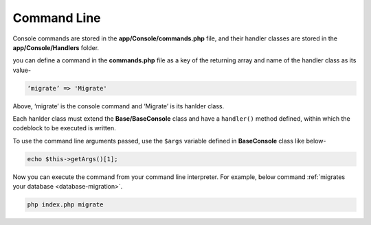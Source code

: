 Command Line
====================

Console commands are stored in the **app/Console/commands.php** file, and their handler classes are stored in the **app/Console/Handlers** folder.

you can define a command in the **commands.php** file as a key of the returning array and name of the handler class as its value-

.. code-block:: text

	‘migrate’ => 'Migrate'

Above,  ‘migrate’ is the console command and ‘Migrate’ is its hanlder class.

Each hanlder class must extend the **Base/BaseConsole** class and have a ``handler()`` method defined, within which the codeblock to be executed is written.

To use the command line arguments passed, use the ``$args`` variable defined in **BaseConsole** class like below-

.. code-block:: text

	echo $this->getArgs()[1];

Now you can execute the command from your command line interpreter. For example, below command :ref:`migrates your database <database-migration>`.

.. code-block:: text

    php index.php migrate
